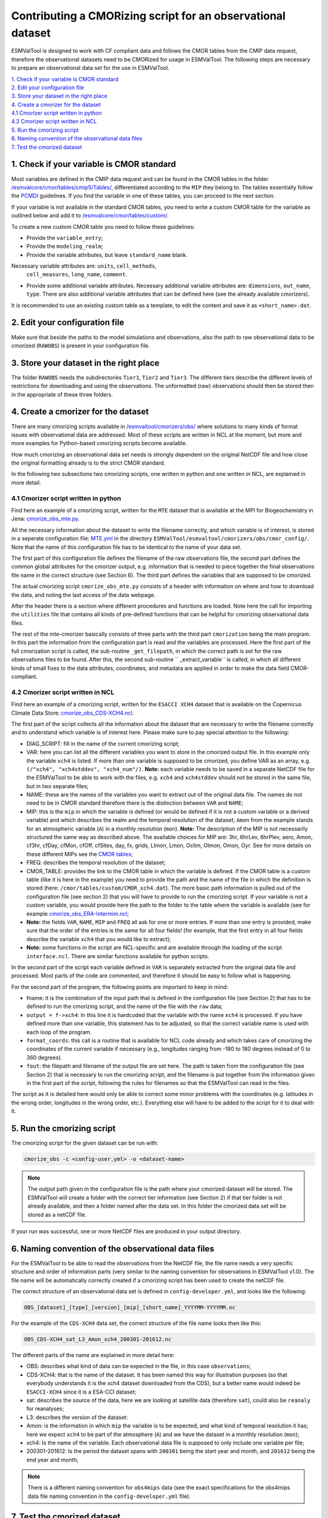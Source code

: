 ************************************************************
Contributing a CMORizing script for an observational dataset
************************************************************

ESMValTool is designed to work with CF compliant data and 
follows the CMOR tables from the CMIP data request, therefore 
the observational datasets need to be CMORized for usage in ESMValTool.
The following steps are necessary to prepare an observational
data set for the use in ESMValTool.

| `1. Check if your variable is CMOR standard`_
| `2. Edit your configuration file`_
| `3. Store your dataset in the right place`_
| `4. Create a cmorizer for the dataset`_
| `4.1 Cmorizer script written in python`_
| `4.2 Cmorizer script written in NCL`_
| `5. Run the cmorizing script`_
| `6. Naming convention of the observational data files`_
| `7. Test the cmorized dataset`_


1. Check if your variable is CMOR standard
==========================================

Most variables are defined in the CMIP data request and can be found in the
CMOR tables in the folder `/esmvalcore/cmor/tables/cmip5/Tables/ 
<https://github.com/ESMValGroup/ESMValCore/tree/development/esmvalcore/cmor/tables/cmip5/Tables>`_,
differentiated according to the ``MIP`` they belong to. The tables essentially
follow the `PCMDI <https://github.com/PCMDI>`_ guidelines. If you find the
variable in one of these tables, you can proceed to the next section.

If your variable is not available in the standard CMOR tables,
you need to write a custom CMOR table for the variable
as outlined below and add it to `/esmvalcore/cmor/tables/custom/
<https://github.com/ESMValGroup/ESMValCore/tree/development/esmvalcore/cmor/tables/custom>`_.

To create a new custom CMOR table you need to follow these
guidelines:

- Provide the ``variable_entry``;
- Provide the ``modeling_realm``;
- Provide the variable attributes, but leave ``standard_name`` blank.
Necessary variable attributes are: ``units``, ``cell_methods``,
  ``cell_measures``, ``long_name``, ``comment``.  
- Provide some additional variable attributes. Necessary additional variable
  attributes are: ``dimensions``, ``out_name``, ``type``. There are also
  additional variable attributes that can be defined here (see the already
  available cmorizers). 

It is recommended to use an existing custom table as a template, to edit the content and save it as
``<short_name>.dat``.

2. Edit your configuration file
=====================

Make sure that beside the paths to the model simulations and observations, also the path to 
raw observational data to be cmorized (``RAWOBS``) is present in your configuration file.

3. Store your dataset in the right place
========================================

The folder ``RAWOBS`` needs the subdirectories ``Tier1``, ``Tier2`` and ``Tier3``. 
The different tiers describe the different levels of restrictions for downloading 
and using the observations. The unformatted (raw) observations should then be 
stored then in the appropriate of these three folders. 

4. Create a cmorizer for the dataset
========================================================

There are many cmorizing scripts available in `/esmvaltool/cmorizers/obs/
<https://github.com/ESMValGroup/ESMValTool/blob/version2_development/esmvaltool/cmorizers/obs/>`_
where solutions to many kinds of format issues with observational data are
addressed. Most of these scripts are written in NCL at the moment, but more 
and more examples for Python-based cmorizing scripts become available.

How much cmorizing an observational data set needs is strongly dependent on
the original NetCDF file and how close the original formatting already is to
the strict CMOR standard. 

In the following two subsections two cmorizing scripts, one written in python and
one written in NCL, are explained in more detail.

4.1 Cmorizer script written in python
*************************************

Find here an example of a cmorizing script, written for the ``MTE`` dataset
that is available at the MPI for Biogeochemistry in Jena: `cmorize_obs_mte.py
<https://github.com/ESMValGroup/ESMValTool/blob/version2_development/esmvaltool/cmorizers/obs/cmorize_obs_mte.py>`_.

All the necessary information about the dataset to write the filename correctly, 
and which variable is of interest, is stored in a seperate configuration file: `MTE.yml
<https://github.com/ESMValGroup/ESMValTool/blob/version2_development/esmvaltool/cmorizers/obs/cmor_config/MTE.yml>`_ 
in the directory ``ESMValTool/esmvaltool/cmorizers/obs/cmor_config/``. Note that 
the name of this configuration file has to be identical to the name of your data set.

The first part of this configuration file defines the filename of the raw
observations file, the second part defines the common global attributes for 
the cmorizer output, e.g. information that is needed to piece together the 
final observations file name in the correct structure (see Section 6). The 
third part defines the variables that are supposed to be cmorized.

The actual cmorizing script ``cmorize_obs_mte.py`` consists of a header with
information on where and how to download the data, and noting the last access 
of the data webpage. 

After the header there is a section where different procedures and functions
are loaded. Note here the call for importing the ``utilities`` file that 
contains all kinds of pre-defined functions that can be helpful for cmorizing
observational data files. 

The rest of the mte-cmorizer basically consists of three parts with the third 
part ``cmorization`` being the main program. In this part the information from
the configuration part is read and the variables are processed. Here the first
part of the full cmorization script is called, the sub-routine ``_get_filepath``, 
in which the correct path is set for the raw observations files to be 
found. After this, the second sub-routine `` _extract_variable`` is called, in
which all different kinds of small fixes to the data attributes, coordinates, 
and metadata are applied in order to make the data field CMOR-compliant.

4.2 Cmorizer script written in NCL
**********************************

Find here an example of a cmorizing script, written for the ``ESACCI XCH4``
dataset that is available on the Copernicus Climate Data Store: `cmorize_obs_CDS-XCH4.ncl
<https://github.com/ESMValGroup/ESMValTool/blob/version2_development/esmvaltool/cmorizers/obs/cmorize_obs_CDS-XCH4.ncl>`_.

The first part of the script collects all the information about the dataset
that are necessary to write the filename correctly and to understand which
variable is of interest here. Please make sure to pay special attention to the
following: 

- DIAG_SCRIPT: fill in the name of the current cmorizing script;
- VAR: here you can list all the different variables you want to store in the
  cmorized output file. In this example only the variable ``xch4`` is
  listed. If more than one variable is supposed to be cmorized, you define
  VAR as an array, e.g. ``(/"xch4", "xch4stddev", "xch4_num"/)``. **Note:**
  each variable needs to be saved in a separate NetCDF file for the ESMValTool
  to be able to work with the files, e.g. ``xch4`` and ``xch4stddev`` should
  not be stored in the same file, but in two separate files;
- NAME: these are the names of the variables you want to extract out of the
  original data file. The names do not need to be in CMOR standard therefore
  there is the distinction between ``VAR`` and ``NAME``;
- MIP: this is the ``mip`` in which the variable is defined (or would be
  defined if it is not a custom variable or a derived variable) and which
  describes the realm and the temporal resolution of the dataset; ``Amon`` from
  the example stands for an atmospheric variable (``A``) in a monthly
  resolution (``mon``).  **Note:** The description of the MIP is not
  necessarily structured the same  way as described above. The available
  choices for MIP are: 3hr, 6hrLev, 6hrPlev, aero, Amon, cf3hr, cfDay, cfMon,
  cfOff, cfSites, day, fx, grids, LImon, Lmon, Oclim, OImon, Omon, Oyr. See for
  more details on these different MIPs see the 
  `CMOR tables <https://github.com/ESMValGroup/ESMValCore/development/esmvalcore/cmor/tables/cmip5/Tables/>`_;
- FREQ: describes the temporal resolution of the dataset;
- CMOR_TABLE: provides the link to the CMOR table in which the variable is
  defined. If the CMOR table is a custom table (like it is here in the example)
  you need to provide the path and the name of the file in which the definition
  is stored (here: ``/cmor/tables/custom/CMOR_xch4.dat``). The more basic path
  information is pulled out of the configuration file (see section 2) that you
  will have to provide to run the cmorizing script. If your variable is not a
  custom variable, you would provide here the path to the folder to the table
  where the variable is available (see for example `cmorize_obs_ERA-Intermim.ncl
  <https://github.com/ESMValGroup/ESMValTool/blob/version2_development/esmvaltool/cmorizers/obs/cmorize_obs_ERA-Interim.ncl>`_;
- **Note:** the fields ``VAR``, ``NAME``, ``MIP`` and ``FREQ`` all ask for one
  or more entries. If more than one entry is provided, make sure that the order
  of the entries is the same for all four fields! (for example, that the first
  entry in all four fields describe the variable ``xch4`` that you would like
  to extract);
- **Note:** some functions in the script are NCL-specific and are available
  through the loading of the script ``interface.ncl``. There are similar
  functions available for python scripts.

In the second part of the script each variable defined in ``VAR`` is separately
extracted from the original data file and processed. Most parts of the code are
commented, and therefore it should be easy to follow what is happening. 

For the second part of the program, the following points are important to keep in mind:

- fname: it is the combination of the input path that is defined in the
  configuration file (see Section 2) that has to be defined to run the
  cmorizing script, and the name of the file with the ``raw`` data; 
- ``output = f->xch4``: In this line it is hardcoded that the variable with the
  name ``xch4`` is processed. If you have defined more than one variable, this
  statement has to be adjusted, so that the correct variable name is used with
  each loop of the program. 
- ``format_coords``: this call is a routine that is available for NCL code
  already and which takes care of cmorizing the coordinates of the current
  variable if necessary (e.g., longitudes ranging from -180 to 180 degrees
  instead of 0 to 360 degrees). 
- ``fout``: the filepath and filename of the output file are set here. The path
  is taken from the configuration file (see Section 2) that is necessary to run
  the cmorizing script, and the filename is put together from the
  information given in the first part of the script, following the rules for
  filenames so that the ESMValTool can read in the files. 

The script as it is detailed here would only be able to correct some minor
problems with the coordinates (e.g. latitudes in the wrong order, longitudes in
the wrong order, etc.). Everything else will have to be added to the script for
it to deal with it. 

5. Run the cmorizing script
===========================

The cmorizing script for the given dataset can be run with:

.. code-block:: console

 cmorize_obs -c <config-user.yml> -o <dataset-name>


.. note::

   The output path given in the configuration file is the path where
   your cmorized dataset will be stored. The ESMValTool will create a folder
   with the correct tier information (see Section 2) if that tier folder is not
   already available, and then a folder named after the data set. In this
   folder the cmorized data set will be stored as a netCDF file. 

If your run was successful, one or more NetCDF files are produced in your output directory.

6. Naming convention of the observational data files
====================================================

For the ESMValTool to be able to read the observations from the NetCDF file,
the file name needs a very specific structure and order of information parts
(very similar to the naming convention for observations in ESMValTool
v1.0). The file name will be automatically correctly created if a cmorizing
script has been used to create the netCDF file.

The correct structure of an observational data set is defined in 
``config-developer.yml``, and looks like the following:

.. code-block:: console
 
  OBS_[dataset]_[type]_[version]_[mip]_[short_name]_YYYYMM-YYYYMM.nc

For the example of the ``CDS-XCH4`` data set, the correct structure of the 
file name looks then like this:

.. code-block:: console

  OBS_CDS-XCH4_sat_L3_Amon_xch4_200301-201612.nc

The different parts of the name are explained in more detail here:

- OBS: describes what kind of data can be expected in the file, in this case
  ``observations``; 
- CDS-XCH4: that is the name of the dataset. It has been named this way for
  illustration purposes (so that everybody understands it is the xch4 dataset
  downloaded from the CDS), but a better name would indeed be ``ESACCI-XCH4``
  since it is a ESA-CCI dataset; 
- sat: describes the source of the data, here we are looking at satellite data
  (therefore ``sat``), could also be ``reanaly`` for reanalyses;
- L3: describes the version of the dataset:
- Amon: is the information in which ``mip`` the variable is to be expected, and
  what kind of temporal resolution it has; here we expect ``xch4`` to be part
  of the atmosphere (``A``) and we have the dataset in a monthly resolution
  (``mon``);
- xch4: Is the name of the variable. Each observational data file is supposed
  to only include one variable per file; 
- 200301-201612: Is the period the dataset spans with ``200301`` being the
  start year and month, and ``201612`` being the end year and month;

.. note::
   There is a different naming convention for ``obs4mips`` data (see the exact
   specifications for the obs4mips data file naming convention in the
   ``config-developer.yml`` file).

7. Test the cmorized dataset
======================================

To verify that the cmorized data file is indeed correctly formatted
, you can run a dedicated test recipe,
that does not include any diagnostic, but only reads
in the data file and has it processed in the preprocessor. Such a recipe is
called ``recipes/examples/recipe_check_obs.yml``. You just need to add a diagnostic
for your dataset following the existing entries. 

If the recipe is adjusted as outlined above, run it with the following call:

.. code-block:: console

  esmvaltool -c <config-user.yml> examples/recipe_preprocessor_test.yml --diagnostics <dataset>
